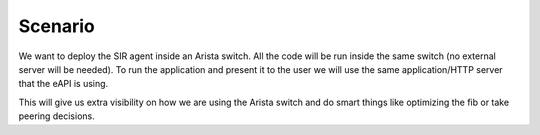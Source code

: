 ========
Scenario
========

We want to deploy the SIR agent inside an Arista switch. All the code will be run inside the same switch (no external
server will be needed). To run the application and present it to the user we will use the same application/HTTP server
that the eAPI is using.

This will give us extra visibility on how we are using the Arista switch and do smart things like optimizing the fib or
take peering decisions.
